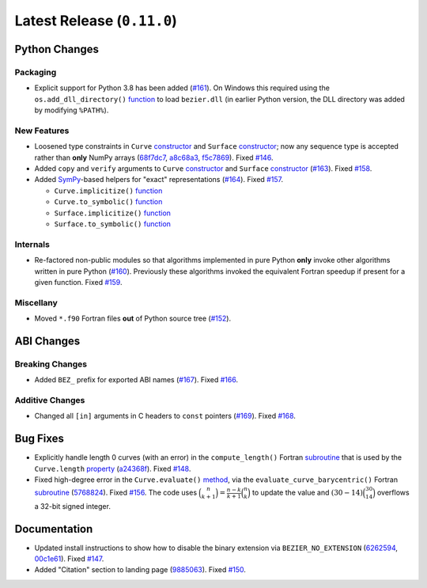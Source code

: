 Latest Release (``0.11.0``)
===========================

|pypi| |docs|

Python Changes
--------------

Packaging
~~~~~~~~~

-  Explicit support for Python 3.8 has been added
   (`#161 <https://github.com/dhermes/bezier/pull/161>`__). On Windows this
   required using the ``os.add_dll_directory()``
   `function <https://docs.python.org/3/library/os.html#os.add_dll_directory>`__
   to load ``bezier.dll`` (in earlier Python version, the DLL directory was
   added by modifying ``%PATH%``).

New Features
~~~~~~~~~~~~

-  Loosened type constraints in ``Curve``
   `constructor <https://bezier.readthedocs.io/en/0.11.0/python/reference/bezier.curve.html#bezier.curve.Curve>`__
   and ``Surface``
   `constructor <https://bezier.readthedocs.io/en/0.11.0/python/reference/bezier.triangle.html#bezier.triangle.Surface>`__;
   now any sequence type is accepted rather than **only** NumPy arrays
   (`68f7dc7 <https://github.com/dhermes/bezier/commit/68f7dc7c1f26bb678d09b4221fd917531fb79860>`__,
   `a8c68a3 <https://github.com/dhermes/bezier/commit/a8c68a3368a1edf90cd76cd6ff77ab698b6c3907>`__,
   `f5c7869 <https://github.com/dhermes/bezier/commit/f5c7869e86b196aca3db272a2e85413357864bc7>`__).
   Fixed `#146 <https://github.com/dhermes/bezier/issues/146>`__.
-  Added ``copy`` and ``verify`` arguments to ``Curve``
   `constructor <https://bezier.readthedocs.io/en/0.11.0/python/reference/bezier.curve.html#bezier.curve.Curve>`__
   and ``Surface``
   `constructor <https://bezier.readthedocs.io/en/0.11.0/python/reference/bezier.triangle.html#bezier.triangle.Surface>`__
   (`#163 <https://github.com/dhermes/bezier/pull/163>`__).
   Fixed `#158 <https://github.com/dhermes/bezier/issues/158>`__.
-  Added `SymPy <https://docs.sympy.org/>`__-based helpers for "exact"
   representations
   (`#164 <https://github.com/dhermes/bezier/pull/164>`__).
   Fixed `#157 <https://github.com/dhermes/bezier/issues/157>`__.

   -  ``Curve.implicitize()``
      `function <https://bezier.readthedocs.io/en/0.11.0/python/reference/bezier.curve.html#bezier.curve.Curve.implicitize>`__
   -  ``Curve.to_symbolic()``
      `function <https://bezier.readthedocs.io/en/0.11.0/python/reference/bezier.curve.html#bezier.curve.Curve.to_symbolic>`__
   -  ``Surface.implicitize()``
      `function <https://bezier.readthedocs.io/en/0.11.0/python/reference/bezier.triangle.html#bezier.triangle.Surface.implicitize>`__
   -  ``Surface.to_symbolic()``
      `function <https://bezier.readthedocs.io/en/0.11.0/python/reference/bezier.triangle.html#bezier.triangle.Surface.to_symbolic>`__

Internals
~~~~~~~~~

-  Re-factored non-public modules so that algorithms implemented in pure Python
   **only** invoke other algorithms written in pure Python
   (`#160 <https://github.com/dhermes/bezier/pull/160>`__). Previously
   these algorithms invoked the equivalent Fortran speedup if present for a
   given function. Fixed
   `#159 <https://github.com/dhermes/bezier/issues/159>`__.

Miscellany
~~~~~~~~~~

-  Moved ``*.f90`` Fortran files **out** of Python source tree
   (`#152 <https://github.com/dhermes/bezier/pull/152>`__).

ABI Changes
-----------

Breaking Changes
~~~~~~~~~~~~~~~~

-  Added ``BEZ_`` prefix for exported ABI names
   (`#167 <https://github.com/dhermes/bezier/pull/167>`__).
   Fixed `#166 <https://github.com/dhermes/bezier/issues/166>`__.

Additive Changes
~~~~~~~~~~~~~~~~

-  Changed all ``[in]`` arguments in C headers to ``const`` pointers
   (`#169 <https://github.com/dhermes/bezier/pull/169>`__).
   Fixed `#168 <https://github.com/dhermes/bezier/issues/168>`__.

Bug Fixes
---------

-  Explicitly handle length 0 curves (with an error) in the
   ``compute_length()`` Fortran
   `subroutine <https://bezier.readthedocs.io/en/0.11.0/abi/curve.html#c.BEZ_compute_length>`__
   that is used by the ``Curve.length``
   `property <https://bezier.readthedocs.io/en/0.11.0/python/reference/bezier.curve.html#bezier.curve.Curve.length>`__
   (`a24368f <https://github.com/dhermes/bezier/commit/a24368fc690b2c6d6a676b9d569f25b5919c400d>`__).
   Fixed `#148 <https://github.com/dhermes/bezier/issues/148>`__.
-  Fixed high-degree error in the ``Curve.evaluate()``
   `method <https://bezier.readthedocs.io/en/0.11.0/python/reference/bezier.curve.html#bezier.curve.Curve.evaluate>`__,
   via the ``evaluate_curve_barycentric()`` Fortran
   `subroutine <https://bezier.readthedocs.io/en/0.11.0/abi/curve.html#c.BEZ_evaluate_curve_barycentric>`__
   (`5768824 <https://github.com/dhermes/bezier/commit/57688243b9264ca7ea48423f100e8f516ba2fa2f>`__).
   Fixed `#156 <https://github.com/dhermes/bezier/issues/156>`__. The code uses
   :math:`\binom{n}{k + 1} = \frac{n - k}{k + 1} \binom{n}{k}` to update the
   value and :math:`(30 - 14) \binom{30}{14}` overflows a 32-bit signed
   integer.

Documentation
-------------

-  Updated install instructions to show how to disable the binary extension
   via ``BEZIER_NO_EXTENSION``
   (`6262594 <https://github.com/dhermes/bezier/commit/626259493997a9d83924d100900189f32b87e6c5>`__,
   `00c1e61 <https://github.com/dhermes/bezier/commit/00c1e619688b93a6a079288be40153a9157fa6c5>`__).
   Fixed `#147 <https://github.com/dhermes/bezier/issues/147>`__.
-  Added "Citation" section to landing page
   (`9885063 <https://github.com/dhermes/bezier/commit/9885063a2e3795e0bec35a4fc1574dc294d359e0>`__).
   Fixed `#150 <https://github.com/dhermes/bezier/issues/150>`__.

.. |pypi| image:: https://img.shields.io/pypi/v/bezier/0.11.0.svg
   :target: https://pypi.org/project/bezier/0.11.0/
   :alt: PyPI link to release 0.11.0
.. |docs| image:: https://readthedocs.org/projects/bezier/badge/?version=0.11.0
   :target: https://bezier.readthedocs.io/en/0.11.0/
   :alt: Documentation for release 0.11.0
